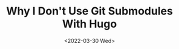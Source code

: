 #+TITLE: Why I Don't Use Git Submodules With Hugo
#+date: <2022-03-30 Wed>
#+hugo_section: blog
#+hugo_type: post
#+hugo_draft: t
